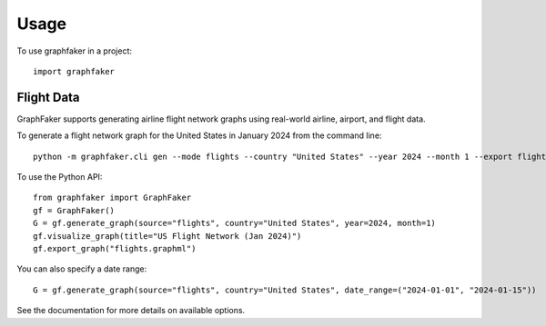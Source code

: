=====
Usage
=====

To use graphfaker in a project::

    import graphfaker

Flight Data
==========

GraphFaker supports generating airline flight network graphs using real-world airline, airport, and flight data.

To generate a flight network graph for the United States in January 2024 from the command line::

    python -m graphfaker.cli gen --mode flights --country "United States" --year 2024 --month 1 --export flights.graphml

To use the Python API::

    from graphfaker import GraphFaker
    gf = GraphFaker()
    G = gf.generate_graph(source="flights", country="United States", year=2024, month=1)
    gf.visualize_graph(title="US Flight Network (Jan 2024)")
    gf.export_graph("flights.graphml")

You can also specify a date range::

    G = gf.generate_graph(source="flights", country="United States", date_range=("2024-01-01", "2024-01-15"))

See the documentation for more details on available options.
